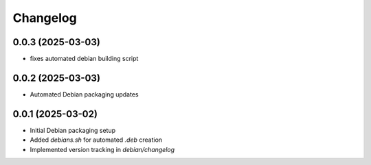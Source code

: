 ===========
Changelog
===========

0.0.3 (2025-03-03)
-----------------
* fixes automated debian building script

0.0.2 (2025-03-03)
------------------
* Automated Debian packaging updates

0.0.1 (2025-03-02)
------------------
* Initial Debian packaging setup
* Added `debians.sh` for automated `.deb` creation
* Implemented version tracking in `debian/changelog`

